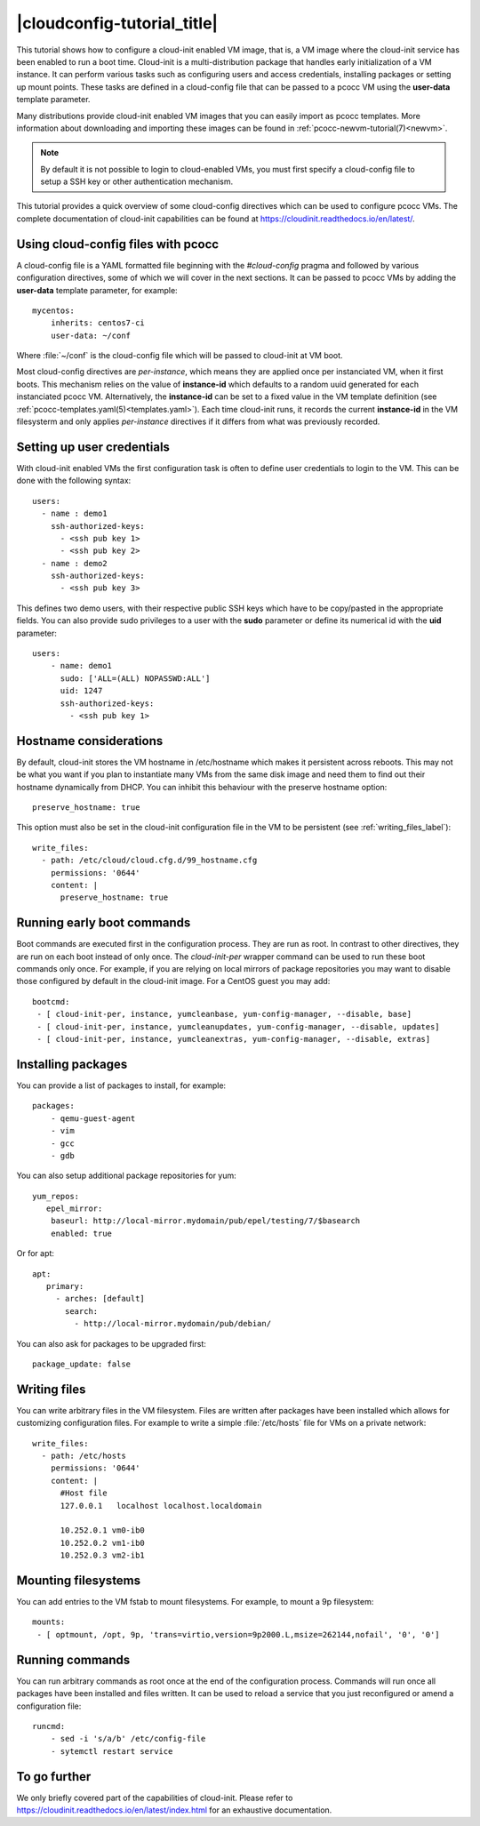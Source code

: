 |cloudconfig-tutorial_title|
============================
.. _configvm:

This tutorial shows how to configure a cloud-init enabled VM image, that is, a VM image where the cloud-init service has been enabled to run a boot time. Cloud-init is a multi-distribution package that handles early initialization of a VM instance. It can perform various tasks such as configuring users and access credentials, installing packages or setting up mount points. These tasks are defined in a cloud-config file that can be passed to a pcocc VM using the **user-data** template parameter.

Many distributions provide cloud-init enabled VM images that you can easily import as pcocc templates. More information about downloading and importing these images can be found in :ref:`pcocc-newvm-tutorial(7)<newvm>`.

.. note::
    By default it is not possible to login to cloud-enabled VMs, you must first specify a cloud-config file to setup a SSH key or other authentication mechanism.

This tutorial provides a quick overview of some cloud-config directives which can be used to configure pcocc VMs. The complete documentation of cloud-init capabilities can be found at https://cloudinit.readthedocs.io/en/latest/.


Using cloud-config files with pcocc
***********************************

A cloud-config file is a YAML formatted file beginning with the *#cloud-config* pragma and followed by various configuration directives, some of which we will cover in the next sections. It can be passed to pcocc VMs by adding the **user-data** template parameter, for example::

    mycentos:
        inherits: centos7-ci
        user-data: ~/conf

Where :file:`~/conf` is the cloud-config file which will be passed to cloud-init at VM boot.

Most cloud-config directives are *per-instance*, which means they are applied once per instanciated VM, when it first boots. This mechanism relies on the value of **instance-id** which defaults to a random uuid generated for each instanciated pcocc VM. Alternatively, the **instance-id** can be set to a fixed value in the VM template definition (see :ref:`pcocc-templates.yaml(5)<templates.yaml>`). Each time cloud-init runs, it records the current **instance-id**  in the VM filesysterm and only applies *per-instance* directives if it differs from what was previously recorded.

Setting up user credentials
***************************

With cloud-init enabled VMs the first configuration task is often to define user credentials to login to the VM. This can be done with the following syntax::

    users:
      - name : demo1
        ssh-authorized-keys:
          - <ssh pub key 1>
          - <ssh pub key 2>
      - name : demo2
        ssh-authorized-keys:
          - <ssh pub key 3>

This defines two demo users, with their respective public SSH keys which have to be copy/pasted in the appropriate fields. You can also provide sudo privileges to a user with the **sudo** parameter or define its numerical id with the **uid** parameter::

    users:
        - name: demo1
          sudo: ['ALL=(ALL) NOPASSWD:ALL']
          uid: 1247
          ssh-authorized-keys:
            - <ssh pub key 1>

Hostname considerations
***********************

By default, cloud-init stores the VM hostname in /etc/hostname which makes it persistent across reboots. This may not be what you want if you plan to instantiate many VMs from the same disk image and need them to find out their hostname dynamically from DHCP. You can inhibit this behaviour with the preserve hostname option::

   preserve_hostname: true

This option must also be set in the cloud-init configuration file in the VM to be persistent (see :ref:`writing_files_label`)::

  write_files:
    - path: /etc/cloud/cloud.cfg.d/99_hostname.cfg
      permissions: '0644'
      content: |
        preserve_hostname: true


Running early boot commands
***************************

Boot commands are executed first in the configuration process. They are run as root. In contrast to other directives, they are run on each boot instead of only once. The *cloud-init-per* wrapper command can be used to run these boot commands only once. For example, if you are relying on local mirrors of package repositories you may want to disable those configured by default in the cloud-init image. For a CentOS guest you may add::

  bootcmd:
   - [ cloud-init-per, instance, yumcleanbase, yum-config-manager, --disable, base]
   - [ cloud-init-per, instance, yumcleanupdates, yum-config-manager, --disable, updates]
   - [ cloud-init-per, instance, yumcleanextras, yum-config-manager, --disable, extras]



Installing packages
*******************

You can provide a list of packages to install, for example::

    packages:
        - qemu-guest-agent
        - vim
        - gcc
        - gdb

You can also setup additional package repositories for yum::

    yum_repos:
       epel_mirror:
        baseurl: http://local-mirror.mydomain/pub/epel/testing/7/$basearch
        enabled: true

Or for apt::

   apt:
      primary:
        - arches: [default]
          search:
            - http://local-mirror.mydomain/pub/debian/

You can also ask for packages to be upgraded first::

  package_update: false

.. _writing_files_label:

Writing files
*************

You can write arbitrary files in the VM filesystem. Files are written after packages have been installed which allows for customizing configuration files. For example to write a simple :file:`/etc/hosts` file for VMs on a private network::

  write_files:
    - path: /etc/hosts
      permissions: '0644'
      content: |
        #Host file
        127.0.0.1   localhost localhost.localdomain

        10.252.0.1 vm0-ib0
        10.252.0.2 vm1-ib0
        10.252.0.3 vm2-ib1

Mounting filesystems
*********************

You can add entries to the VM fstab to mount filesystems. For example, to mount a 9p filesystem::

    mounts:
     - [ optmount, /opt, 9p, 'trans=virtio,version=9p2000.L,msize=262144,nofail', '0', '0']

Running commands
****************

You can run arbitrary commands as root once at the end of the configuration process. Commands will run once all packages have been installed and files written. It can be used to reload a service that you just reconfigured or amend a configuration file::

    runcmd:
        - sed -i 's/a/b' /etc/config-file
        - sytemctl restart service


To go further
*************

We only briefly covered part of the capabilities of cloud-init. Please refer to https://cloudinit.readthedocs.io/en/latest/index.html for an exhaustive documentation.
